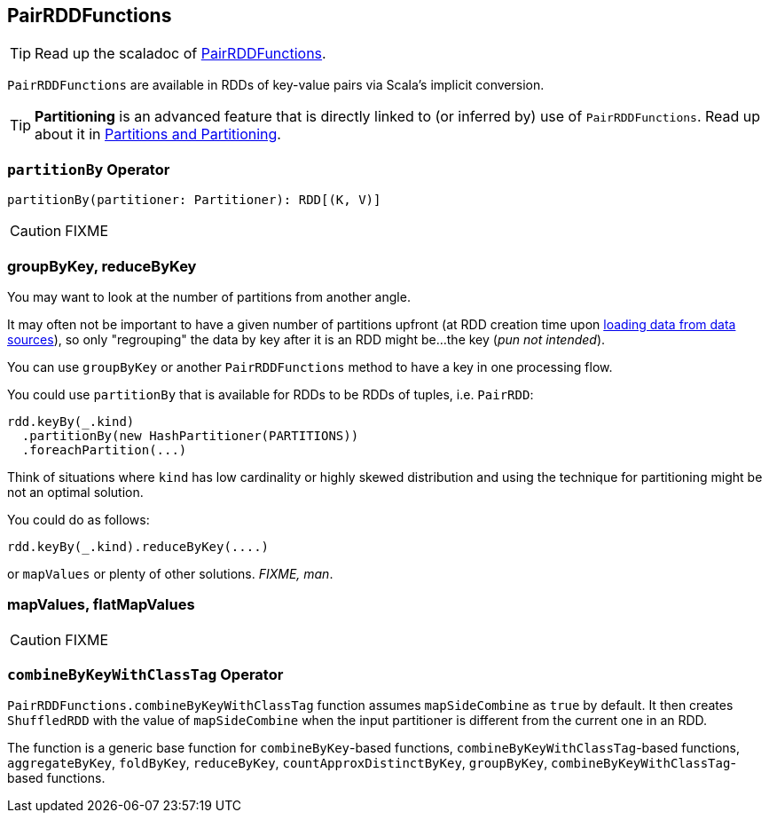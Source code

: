 == [[PairRDDFunctions]] PairRDDFunctions

TIP: Read up the scaladoc of http://spark.apache.org/docs/latest/api/scala/index.html#org.apache.spark.rdd.PairRDDFunctions[PairRDDFunctions].

`PairRDDFunctions` are available in RDDs of key-value pairs via Scala's implicit conversion.

TIP: *Partitioning* is an advanced feature that is directly linked to (or inferred by) use of `PairRDDFunctions`. Read up about it in link:spark-rdd-partitions.adoc[Partitions and Partitioning].

=== [[partitionBy]] `partitionBy` Operator

[source, scala]
----
partitionBy(partitioner: Partitioner): RDD[(K, V)]
----

CAUTION: FIXME

=== groupByKey, reduceByKey

You may want to look at the number of partitions from another angle.

It may often not be important to have a given number of partitions upfront (at RDD creation time upon link:spark-data-sources.adoc[loading data from data sources]), so only "regrouping" the data by key after it is an RDD might be...the key (_pun not intended_).

You can use `groupByKey` or another `PairRDDFunctions` method to have a key in one processing flow.

You could use `partitionBy` that is available for RDDs to be RDDs of tuples, i.e. `PairRDD`:

```
rdd.keyBy(_.kind)
  .partitionBy(new HashPartitioner(PARTITIONS))
  .foreachPartition(...)
```

Think of situations where `kind` has low cardinality or highly skewed distribution and using the technique for partitioning might be not an optimal solution.

You could do as follows:

```
rdd.keyBy(_.kind).reduceByKey(....)
```

or `mapValues` or plenty of other solutions. _FIXME, man_.

=== [[mapValues]][[flatMapValues]] mapValues, flatMapValues

CAUTION: FIXME

=== [[combineByKeyWithClassTag]] `combineByKeyWithClassTag` Operator

`PairRDDFunctions.combineByKeyWithClassTag` function assumes `mapSideCombine` as `true` by default. It then creates `ShuffledRDD` with the value of `mapSideCombine` when the input partitioner is different from the current one in an RDD.

The function is a generic base function for `combineByKey`-based functions, `combineByKeyWithClassTag`-based functions, `aggregateByKey`, `foldByKey`, `reduceByKey`, `countApproxDistinctByKey`, `groupByKey`, `combineByKeyWithClassTag`-based functions.

